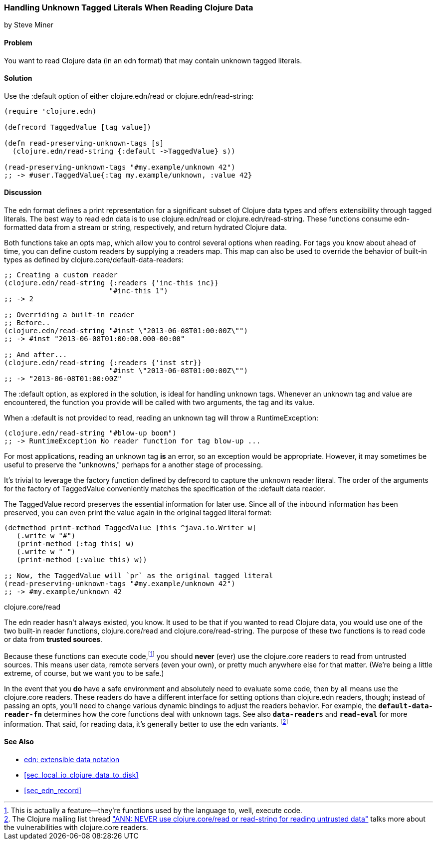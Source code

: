[[sec_default_data_reader]]
=== Handling Unknown Tagged Literals When Reading Clojure Data
[role="byline"]
by Steve Miner

==== Problem

You want to read Clojure data (in an +edn+ format) that may contain
unknown tagged literals.((("I/O (input/output) streams", "handling unknown tagged literals")))(((tagged literals)))

==== Solution

Use the +:default+ option of either +clojure.edn/read+ or((("Clojure", "clojure.edn/read")))((("Clojure", "clojure.edn/read-string")))
+clojure.edn/read-string+:

[source,clojure]
----
(require 'clojure.edn)

(defrecord TaggedValue [tag value])

(defn read-preserving-unknown-tags [s]
  (clojure.edn/read-string {:default ->TaggedValue} s))

(read-preserving-unknown-tags "#my.example/unknown 42")
;; -> #user.TaggedValue{:tag my.example/unknown, :value 42}
----

==== Discussion

The +edn+ format defines a print representation for a significant
subset of Clojure data types and offers extensibility through tagged
literals. The best way to read +edn+ data is to use +clojure.edn/read+
or +clojure.edn/read-string+. These functions consume ++edn++-formatted
data from a stream or string, respectively, and return hydrated
Clojure data.

Both functions take an +opts+ map, which allow you to control several
options when reading. For tags you know about ahead of time, you can
define custom readers by supplying a +:readers+ map. This map can also
be used to override the behavior of built-in types as defined by
+clojure.core/default-data-readers+:

[source,clojure]
----
;; Creating a custom reader
(clojure.edn/read-string {:readers {'inc-this inc}}
                         "#inc-this 1")
;; -> 2

;; Overriding a built-in reader
;; Before..
(clojure.edn/read-string "#inst \"2013-06-08T01:00:00Z\"")
;; -> #inst "2013-06-08T01:00:00.000-00:00"

;; And after...
(clojure.edn/read-string {:readers {'inst str}}
                         "#inst \"2013-06-08T01:00:00Z\"")
;; -> "2013-06-08T01:00:00Z"
----

The +:default+ option, as explored in the solution, is ideal for
handling unknown tags. Whenever an unknown tag and value are
encountered, the function you provide will be called with two
arguments, the tag and its value.

When a +:default+ is not provided to +read+, reading an unknown tag
will throw a +RuntimeException+:

[source,clojure]
----
(clojure.edn/read-string "#blow-up boom")
;; -> RuntimeException No reader function for tag blow-up ...
----

For most applications, reading an unknown tag *is* an error, so an
exception would be appropriate. However, it may sometimes be useful to
preserve the "unknowns," perhaps for a another stage of processing.(((exceptions/errors, unknown tags)))

It's trivial to leverage the factory function defined by +defrecord+
to capture the unknown reader literal. The order of the arguments for
the factory of +TaggedValue+ conveniently matches the specification of
the +:default+ data reader.

The +TaggedValue+ record preserves the essential information for
later use. Since all of the inbound information has been preserved,
you can even print the value again in the original tagged literal
format:

[source,clojure]
----
(defmethod print-method TaggedValue [this ^java.io.Writer w]
   (.write w "#")
   (print-method (:tag this) w)
   (.write w " ")
   (print-method (:value this) w))

;; Now, the TaggedValue will `pr` as the original tagged literal
(read-preserving-unknown-tags "#my.example/unknown 42")
;; -> #my.example/unknown 42
----

.clojure.core/read
****

The +edn+ reader hasn't always existed, you know. It used to be that
if you wanted to read Clojure data, you would use one of the two
built-in reader functions, +clojure.core/read+ and
+clojure.core/read-string+. The purpose of these two functions is to
read code or data from *trusted sources*.((("extensible data notation (edn)", "additional security provided by")))

Because these functions can execute code,footnote:[This is actually a
feature--they're functions used by the language to, well, execute
code.] you should *never* (ever) use the +clojure.core+ readers to
read from untrusted sources. This means user data, remote servers
(even your own), or pretty much anywhere else for that matter. (We're
being a little extreme, of course, but we want you to be safe.)(((security issues, built-in string reader)))

In the event that you *do* have a safe environment and absolutely need
to evaluate some code, then by all means use the +clojure.core+
readers. These readers do have a different interface for setting
options than +clojure.edn+ readers, though; instead of passing an
+opts+, you'll need to change various dynamic bindings to adjust the
readers behavior. For example, the `*default-data-reader-fn*`
determines how the core functions deal with unknown tags. See also
`*data-readers*` and `*read-eval*` for more information. That said,
for reading data, it's generally better to use the +edn+ variants.
footnote:[The Clojure mailing list thread http://bit.ly/Lxeswu["ANN: NEVER use clojure.core/read or read-string for reading untrusted data"] talks more about the vulnerabilities with +clojure.core+ readers.]

****
==== See Also

* https://github.com/edn-format/edn[+edn+: extensible data notation]
* <<sec_local_io_clojure_data_to_disk>>
* <<sec_edn_record>>


